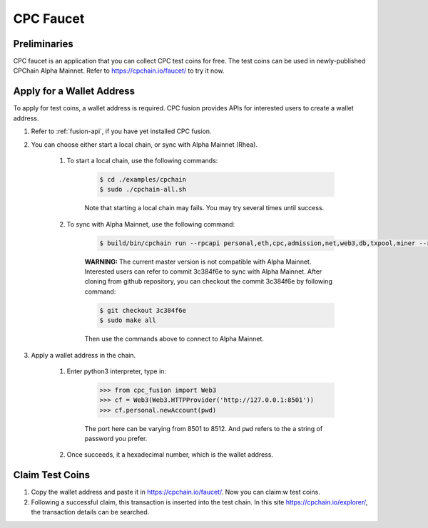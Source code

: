 CPC Faucet
=============


Preliminaries
--------------

CPC faucet is an application that you can collect CPC test coins for free.
The test coins can be used in newly-published CPChain Alpha Mainnet.
Refer to https://cpchain.io/faucet/ to try it now.


Apply for a Wallet Address
----------------------------

To apply for test coins, a wallet address is required.
CPC fusion provides APIs for interested users to create a wallet address.

1. Refer to :ref:`fusion-api`, if you have yet installed CPC fusion.

#. You can choose either start a local chain, or sync with Alpha Mainnet (Rhea).

    1. To start a local chain, use the following commands:

        .. code-block:: shell

            $ cd ./examples/cpchain
            $ sudo ./cpchain-all.sh

        Note that starting a local chain may fails. You may try several times until success.

    #. To sync with Alpha Mainnet, use the following command:

        .. code-block:: shell

            $ build/bin/cpchain run --rpcapi personal,eth,cpc,admission,net,web3,db,txpool,miner --rpcaddr 0.0.0.0:8501 --runmode=testnet

        **WARNING:** The current master version is not compatible with Alpha Mainnet.
        Interested users can refer to commit 3c384f6e to sync with Alpha Mainnet.
        After cloning from github repository, you can checkout the commit 3c384f6e by following command:

        .. code::

            $ git checkout 3c384f6e
            $ sudo make all

        Then use the commands above to connect to Alpha Mainnet.

#. Apply a wallet address in the chain.

    1. Enter python3 interpreter, type in:

        .. code-block:: python

            >>> from cpc_fusion import Web3
            >>> cf = Web3(Web3.HTTPProvider('http://127.0.0.1:8501'))
            >>> cf.personal.newAccount(pwd)

        The port here can be varying from 8501 to 8512.
        And ``pwd`` refers to the a string of password you prefer.

    #. Once succeeds, it a hexadecimal number, which is the wallet address.

Claim Test Coins
-----------------------------

1. Copy the wallet address and paste it in https://cpchain.io/faucet/. Now you can claim:w test coins.

#. Following a successful claim, this transaction is inserted into the test chain. In this site https://cpchain.io/explorer/, the transaction details can be searched.



